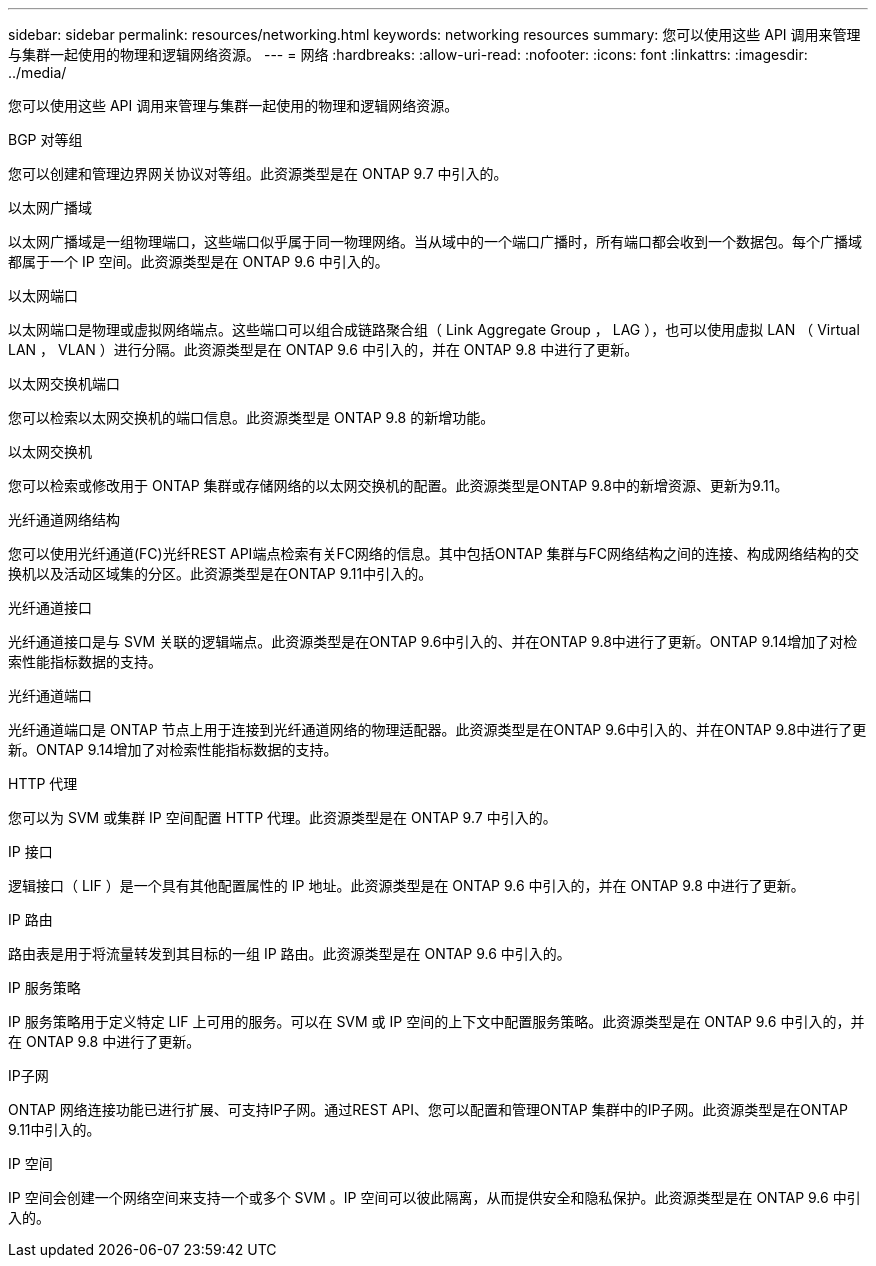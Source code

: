 ---
sidebar: sidebar 
permalink: resources/networking.html 
keywords: networking resources 
summary: 您可以使用这些 API 调用来管理与集群一起使用的物理和逻辑网络资源。 
---
= 网络
:hardbreaks:
:allow-uri-read: 
:nofooter: 
:icons: font
:linkattrs: 
:imagesdir: ../media/


[role="lead"]
您可以使用这些 API 调用来管理与集群一起使用的物理和逻辑网络资源。

.BGP 对等组
您可以创建和管理边界网关协议对等组。此资源类型是在 ONTAP 9.7 中引入的。

.以太网广播域
以太网广播域是一组物理端口，这些端口似乎属于同一物理网络。当从域中的一个端口广播时，所有端口都会收到一个数据包。每个广播域都属于一个 IP 空间。此资源类型是在 ONTAP 9.6 中引入的。

.以太网端口
以太网端口是物理或虚拟网络端点。这些端口可以组合成链路聚合组（ Link Aggregate Group ， LAG ），也可以使用虚拟 LAN （ Virtual LAN ， VLAN ）进行分隔。此资源类型是在 ONTAP 9.6 中引入的，并在 ONTAP 9.8 中进行了更新。

.以太网交换机端口
您可以检索以太网交换机的端口信息。此资源类型是 ONTAP 9.8 的新增功能。

.以太网交换机
您可以检索或修改用于 ONTAP 集群或存储网络的以太网交换机的配置。此资源类型是ONTAP 9.8中的新增资源、更新为9.11。

.光纤通道网络结构
您可以使用光纤通道(FC)光纤REST API端点检索有关FC网络的信息。其中包括ONTAP 集群与FC网络结构之间的连接、构成网络结构的交换机以及活动区域集的分区。此资源类型是在ONTAP 9.11中引入的。

.光纤通道接口
光纤通道接口是与 SVM 关联的逻辑端点。此资源类型是在ONTAP 9.6中引入的、并在ONTAP 9.8中进行了更新。ONTAP 9.14增加了对检索性能指标数据的支持。

.光纤通道端口
光纤通道端口是 ONTAP 节点上用于连接到光纤通道网络的物理适配器。此资源类型是在ONTAP 9.6中引入的、并在ONTAP 9.8中进行了更新。ONTAP 9.14增加了对检索性能指标数据的支持。

.HTTP 代理
您可以为 SVM 或集群 IP 空间配置 HTTP 代理。此资源类型是在 ONTAP 9.7 中引入的。

.IP 接口
逻辑接口（ LIF ）是一个具有其他配置属性的 IP 地址。此资源类型是在 ONTAP 9.6 中引入的，并在 ONTAP 9.8 中进行了更新。

.IP 路由
路由表是用于将流量转发到其目标的一组 IP 路由。此资源类型是在 ONTAP 9.6 中引入的。

.IP 服务策略
IP 服务策略用于定义特定 LIF 上可用的服务。可以在 SVM 或 IP 空间的上下文中配置服务策略。此资源类型是在 ONTAP 9.6 中引入的，并在 ONTAP 9.8 中进行了更新。

.IP子网
ONTAP 网络连接功能已进行扩展、可支持IP子网。通过REST API、您可以配置和管理ONTAP 集群中的IP子网。此资源类型是在ONTAP 9.11中引入的。

.IP 空间
IP 空间会创建一个网络空间来支持一个或多个 SVM 。IP 空间可以彼此隔离，从而提供安全和隐私保护。此资源类型是在 ONTAP 9.6 中引入的。

